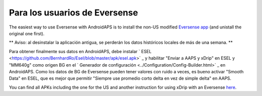 Para los usuarios de Eversense
**************************************************
The easiest way to use Eversense with AndroidAPS is to install the non-US modified `Eversense app <https://github.com/BernhardRo/Esel/blob/master/apk/Eversense_CGM_v1.0.410-patched.apk>`_ (and unistall the original one first).

** Aviso: al desinstalar la aplicación antigua, se perderán los datos históricos locales de más de una semana. **

Para obtener finalmente sus datos en AndroidAPS, debe instalar ` ESEL <https://github.com/BernhardRo/Esel/blob/master/apk/esel.apk>` _ y habilitar "Enviar a AAPS y xDrip" en ESEL y "MM640g" como origen BG en el ` Generador de configuración <../Configuration/Config-Builder.html>` _ en AndroidAPS. Como los datos de BG de Eversense pueden tener valores con ruido a veces, es bueno activar "Smooth Data" en ESEL, que es mejor que permitir "Siempre use promedio corto delta en vez de simple delta" en AAPS.

You can find  all APKs including the one for the US and another instruction for using xDrip with an Eversense `here <https://github.com/BernhardRo/Esel/tree/master/apk>`_.
